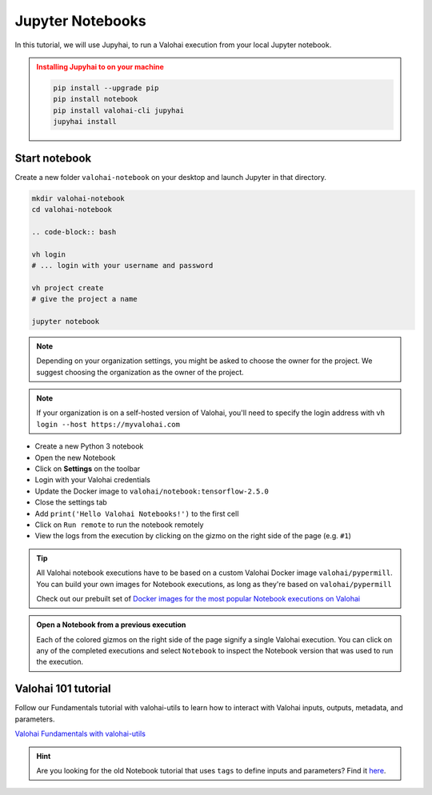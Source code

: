 .. meta::
    :description: Valohai Jupyter notebook extension

.. _jupyter:

Jupyter Notebooks
##################

In this tutorial, we will use Jupyhai, to run a Valohai execution from your local Jupyter notebook.


.. admonition:: Installing Jupyhai to on your machine
   :class: attention

   .. code:: bash

      pip install --upgrade pip
      pip install notebook
      pip install valohai-cli jupyhai
      jupyhai install

   ..


Start notebook
----------------

Create a new folder ``valohai-notebook`` on your desktop and launch Jupyter in that directory.

.. code-block:: bash

   mkdir valohai-notebook
   cd valohai-notebook

   .. code-block:: bash

   vh login
   # ... login with your username and password

   vh project create
   # give the project a name

   jupyter notebook

..

.. note:: 

   Depending on your organization settings, you might be asked to choose the owner for the project. We suggest choosing the organization as the owner of the project.

.. note:: 

   If your organization is on a self-hosted version of Valohai, you'll need to specify the login address with ``vh login --host https://myvalohai.com``


* Create a new Python 3 notebook
* Open the new Notebook
* Click on **Settings** on the toolbar
* Login with your Valohai credentials
* Update the Docker image to ``valohai/notebook:tensorflow-2.5.0``
* Close the settings tab
* Add ``print('Hello Valohai Notebooks!')`` to the first cell
* Click on ``Run remote`` to run the notebook remotely
* View the logs from the execution by clicking on the gizmo on the right side of the page (e.g. ``#1``)

.. tip::

   All Valohai notebook executions have to be based on a custom Valohai Docker image ``valohai/pypermill``. You can build your own images for Notebook executions, as long as they're based on ``valohai/pypermill``

   Check out our prebuilt set of `Docker images for the most popular Notebook executions on Valohai </howto/docker/popular-notebook-images/>`_



.. video:: /_static/videos/jupyter-login-launch.mp4
   :autoplay:
   :width: 600



.. admonition:: Open a Notebook from a previous execution
   :class: tip

   Each of the colored gizmos on the right side of the page signify a single Valohai execution. You can click on any of the completed executions and select ``Notebook`` to inspect the Notebook version that was used to run the execution.

..

Valohai 101 tutorial
----------------------

Follow our Fundamentals tutorial with valohai-utils to learn how to interact with Valohai inputs, outputs, metadata, and parameters. 

`Valohai Fundamentals with valohai-utils </tutorials/learning-paths/fundamentals/valohai-utils/>`_ 


.. hint::

   Are you looking for the old Notebook tutorial that uses ``tags`` to define inputs and parameters? Find it `here </tutorials/jupyter/jupyhai/jupyhai-with-tags.html>`_.